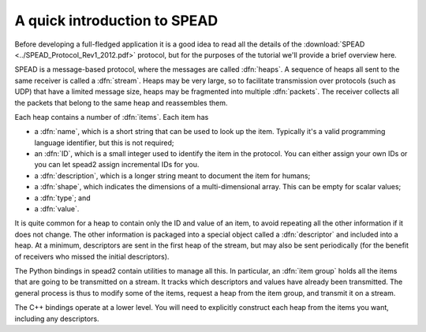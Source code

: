 A quick introduction to SPEAD
=============================
Before developing a full-fledged application it is a good idea to read all the
details of the :download:`SPEAD <../SPEAD_Protocol_Rev1_2012.pdf>` protocol, but
for the purposes of the tutorial we'll provide a brief overview here.

SPEAD is a message-based protocol, where the messages are called :dfn:`heaps`.
A sequence of heaps all sent to the same receiver is called a :dfn:`stream`.
Heaps may be very large, so to facilitate transmission over protocols (such as
UDP) that have a limited message size, heaps may be fragmented into multiple
:dfn:`packets`. The receiver collects all the packets that belong to the same
heap and reassembles them.

Each heap contains a number of :dfn:`items`. Each item has

- a :dfn:`name`, which is a short string that can be used to look up the item.
  Typically it's a valid programming language identifier, but this is not
  required;
- an :dfn:`ID`, which is a small integer used to identify the item in the
  protocol. You can either assign your own IDs or you can let spead2 assign
  incremental IDs for you.
- a :dfn:`description`, which is a longer string meant to document the item
  for humans;
- a :dfn:`shape`, which indicates the dimensions of a multi-dimensional array.
  This can be empty for scalar values;
- a :dfn:`type`; and
- a :dfn:`value`.

It is quite common for a heap to contain only the ID and value of an item, to
avoid repeating all the other information if it does not change. The other
information is packaged into a special object called a :dfn:`descriptor` and
included into a heap. At a minimum, descriptors are sent in the first heap of
the stream, but may also be sent periodically (for the benefit of receivers
who missed the initial descriptors).

The Python bindings in spead2 contain utilities to manage all this. In
particular, an :dfn:`item group` holds all the items that are going to be
transmitted on a stream. It tracks which descriptors and values have already
been transmitted.  The general process is thus to modify some of the items,
request a heap from the item group, and transmit it on a stream.

The C++ bindings operate at a lower level. You will need to explicitly
construct each heap from the items you want, including any descriptors.
